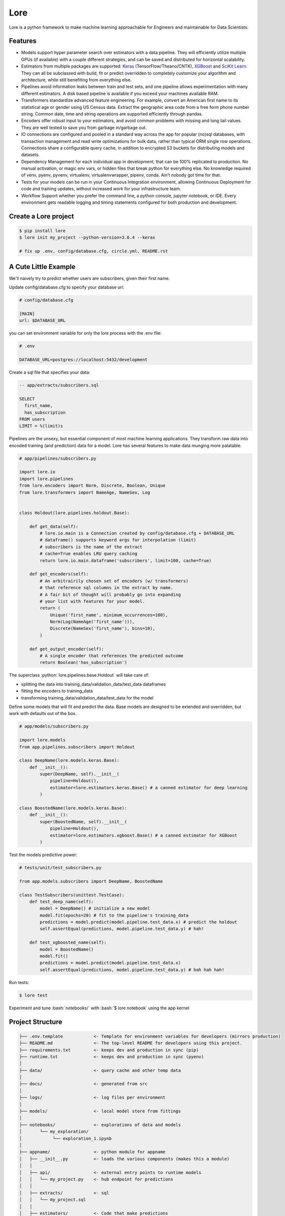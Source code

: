 .. role:: python(code)
   :language: python

.. role:: bash(code)
   :language: bash

======
 Lore
======

|docs| |pypi| |circleci| |mit|

Lore is a python framework to make machine learning approachable for Engineers and maintainable for Data Scientists.

Features
--------

- Models support hyper parameter search over estimators with a data pipeline. They will efficiently utilize multiple GPUs (if available) with a couple different strategies, and can be saved and distributed for horizontal scalability.
- Estimators from multiple packages are supported: `Keras <https://keras.io/>`_ (TensorFlow/Theano/CNTK), `XGBoost <https://https://xgboost.readthedocs.io/>`_ and `SciKit Learn <http://scikit-learn.org/stable/>`_. They can all be subclassed with build, fit or predict overridden to completely customize your algorithm and architecture, while still benefiting from everything else.
- Pipelines avoid information leaks between train and test sets, and one pipeline allows experimentation with many different estimators. A disk based pipeline is available if you exceed your machines available RAM.
- Transformers standardize advanced feature engineering. For example, convert an American first name to its statistical age or gender using US Census data. Extract the geographic area code from a free form phone number string. Common date, time and string operations are supported efficiently through pandas.
- Encoders offer robust input to your estimators, and avoid common problems with missing and long tail values. They are well tested to save you from garbage in/garbage out.
- IO connections are configured and pooled in a standard way across the app for popular (no)sql databases, with transaction management and read write optimizations for bulk data, rather than typical ORM single row operations. Connections share a configurable query cache, in addition to encrypted S3 buckets for distributing models and datasets.
- Dependency Management for each individual app in development, that can be 100% replicated to production. No manual activation, or magic env vars, or hidden files that break python for everything else. No knowledge required of venv, pyenv, pyvenv, virtualenv, virtualenvwrapper, pipenv, conda. Ain’t nobody got time for that.
- Tests for your models can be run in your Continuous Integration environment, allowing Continuous Deployment for code and training updates, without increased work for your infrastructure team.
- Workflow Support whether you prefer the command line, a python console, jupyter notebook, or IDE. Every environment gets readable logging and timing statements configured for both production and development.


|model|

Create a Lore project
--------------------

.. code-block:: bash

  $ pip install lore
  $ lore init my_project --python-version=3.6.4 --keras

  # fix up .env, config/database.cfg, circle.yml, README.rst


A Cute Little Example
---------------------

We'll naively try to predict whether users are subscribers, given their first name.



Update config/database.cfg to specify your database url:

.. code-block:: ini

  # config/database.cfg

  [MAIN]
  url: $DATABASE_URL

you can set environment variable for only the lore process with the .env file:

.. code-block:: bash

  # .env

  DATABASE_URL=postgres://localhost:5432/development


Create a sql file that specifies your data:

.. code-block:: sql

  -- app/extracts/subscribers.sql

  SELECT
    first_name,
    has_subscription
  FROM users
  LIMIT = %(limit)s

Pipelines are the unsexy, but essential component of most machine learning applications. They transform raw data into encoded training (and prediction) data for a model. Lore has several features to make data munging more palatable.

.. code-block:: python

  # app/pipelines/subscribers.py

  import lore.io
  import lore.pipelines
  from lore.encoders import Norm, Discrete, Boolean, Unique
  from lore.transformers import NameAge, NameSex, Log


  class Holdout(lore.pipelines.holdout.Base):

      def get_data(self):
          # lore.io.main is a Connection created by config/database.cfg + DATABASE_URL
          # dataframe() supports keyword args for interpolation (limit)
          # subscribers is the name of the extract
          # cache=True enables LRU query caching
          return lore.io.main.dataframe('subscribers', limit=100, cache=True)

      def get_encoders(self):
          # An arbitrairily chosen set of encoders (w/ transformers)
          # that reference sql columns in the extract by name.
          # A fair bit of thought will probably go into expanding
          # your list with features for your model.
          return (
              Unique('first_name', minimum_occurrences=100),
              Norm(Log(NameAge('first_name'))),
              Discrete(NameSex('first_name'), bins=10),
          )

      def get_output_encoder(self):
          # A single encoder that references the predicted outcome
          return Boolean('has_subscription')


The superclass :python:`lore.pipelines.base.Holdout` will take care of:

- splitting the data into training_data/validation_data/test_data dataframes
- fitting the encoders to training_data
- transforming training_data/validation_data/test_data for the model

Define some models that will fit and predict the data. Base models are designed to be extended and overridden, but work with defaults out of the box.

.. code-block:: python

  # app/models/subscribers.py

  import lore.models
  from app.pipelines.subscribers import Holdout

  class DeepName(lore.models.keras.Base):
      def __init__():
          super(DeepName, self).__init__(
              pipeline=Holdout(),
              estimator=lore.estimators.keras.Base() # a canned estimator for deep learning
          )

  class BoostedName(lore.models.keras.Base):
      def __init__():
          super(BoostedName, self).__init__(
              pipeline=Holdout(),
              estimator=lore.estimators.xgboost.Base() # a canned estimator for XGBoost
          )


Test the models predictive power:

.. code-block:: python

  # tests/unit/test_subscribers.py

  from app.models.subscribers import DeepName, BoostedName

  class TestSubscribers(unittest.TestCase):
      def test_deep_name(self):
          model = DeepName() # initialize a new model
          model.fit(epochs=20) # fit to the pipeline's training_data
          predictions = model.predict(model.pipeline.test_data.x) # predict the holdout
          self.assertEqual(predictions, model.pipeline.test_data.y) # hah!

      def test_xgboosted_name(self):
          model = BoostedName()
          model.fit()
          predictions = model.predict(model.pipeline.test_data.x)
          self.assertEqual(predictions, model.pipeline.test_data.y) # hah hah hah!

Run tests:

.. code-block:: bash

  $ lore test

Experiment and tune :bash:`notebooks/` with :bash:`$ lore notebook` using the app kernel


Project Structure
-----------------

.. code-block::

  ├── .env.template            <- Template for environment variables for developers (mirrors production)
  ├── README.md                <- The top-level README for developers using this project.
  ├── requirements.txt         <- keeps dev and production in sync (pip)
  ├── runtime.txt              <- keeps dev and production in sync (pyenv)
  │
  ├── data/                    <- query cache and other temp data
  │
  ├── docs/                    <- generated from src
  │
  ├── logs/                    <- log files per environment
  │
  ├── models/                  <- local model store from fittings
  │
  ├── notebooks/               <- explorations of data and models
  │       └── my_exploration/
  │            └── exploration_1.ipynb
  │
  ├── appname/                 <- python module for appname
  │   ├── __init__.py          <- loads the various components (makes this a module)
  │   │
  │   ├── api/                 <- external entry points to runtime models
  │   │   └── my_project.py    <- hub endpoint for predictions
  │   │
  │   ├── extracts/            <- sql
  │   │   └── my_project.sql
  │   │
  │   ├── estimators/          <- Code that make predictions
  │   │   └── my_project.py    <- Keras/XGBoost implementations
  │   │
  │   ├── models/              <- Combine estimator(s) w/ pipeline(s)
  │   │   └── my_project.py
  │   │
  │   └── pipelines/           <- abstractions for processing data
  │       └── my_project.py    <- train/test/split data encoding
  │
  └── tests/
      ├── data/                <- cached queries for fixture data
      ├── models/              <- model store for test runs
      └── unit/                <- unit tests


Modules Overview
================
Lore provides python modules to standardize Machine Learning techniques across multiple libraries.

Core Functionality
------------------
- **lore.models** are compatibility wrappers for your favorite library — `Keras <https://keras.io/>`_, `XGBoost <https://https://xgboost.readthedocs.io/>`_, `SciKit Learn <http://scikit-learn.org/stable/>`_)). They come with reasonable defaults for rough draft training out of the box.
- **lore.pipelines** fetch, encode, and split data into training/test sets for models. A single pipeline will have one Encoder per feature in the model.
- **lore.encoders** operate within Pipelines to transform a single feature into an optimal representation for learning.
- **lore.transformers** provide common operations, like extracting the area code from a free text phone number. They can be chained together inside encoders. They efficiently

Supporting functionality
------------------------
- **lore.io** allows connecting to postgres/redshift and upload/download from s3
- **lore.serializers** persist models with their pipelines and encoders (and get them back again)
- **lore.stores** save intermediate data, for reproducibility and efficiency.

Utilities
---------
- **lore.util** has those extra niceties we rewrite in every project, and then some
- **lore.env** takes care of ensuring that all dependencies are correctly installed before running

Features
========

Integrated Libraries
--------------------
Use your favorite library in a lore project, just like you'd use them in any other python project. They'll play nicely together.

- `Keras <https://keras.io/>`_ (TensorFlow/Theano/CNTK) + `Tensorboard <https://www.tensorflow.org/programmers_guide/summaries_and_tensorboard>`_
- `XGBoost <https://https://xgboost.readthedocs.io/>`_
- `SciKit-Learn <http://scikit-learn.org/stable/>`_
- `Jupyter Notebook <http://jupyter.org/>`_
- `Pandas <https://pandas.pydata.org/>`_
- `Numpy <http://www.numpy.org/>`_
- `Matplotlib <https://matplotlib.org/>`_, `ggplot <http://ggplot.yhathq.com/>`_, `plotnine <http://plotnine.readthedocs.io/en/stable/>`_
- `SQLAlchemy <https://www.sqlalchemy.org/>`_, `Psycopg2 <http://initd.org/psycopg/docs/>`_
- Hub

Dev Ops
-------
There are `many ways to manage python dependencies in development and production <http://docs.python-guide.org/en/latest/starting/installation/>`_, and each has it's own pitfalls. Lore codifies a solution that “just works” with lore install, which exactly replicates what will be run in production.

**Python 2 & 3 compatibility**

- pip install lore works regardless of whether your base system python is 2 or 3. Lore projects will always use the version of python specified in their runtime.txt
- Lore projects use the system service manager (upstart on ubuntu) instead of supervisord which requires python 2.

**Heroku_ buildpack compatibility CircleCI_, Domino_ , isc)**

- Lore supports runtime.txt to install and use a consistent version of python 2 or 3 in both development and production.
- lore install automatically manages freezing requirements.txt, using a virtualenv, so pip dependencies are exactly the same in development and production. This includes workarounds to support correctly (not) freezing github packages in requirements.txt

**Environment Specific Configuration**

- Lore supports reading environment variables from .env, for easy per project configuration. We recommend .gitignore .env and checking in a .env.template for developer reference to prevent leaking secrets.
- :python:`logging.getLogger(__name__)` is setup appropriately to console, file and/or syslog depending on environment
- syslog is replicated with structured data to loggly_ in production
- lore.util.timer logs info in development, and records  to librato_ in production
- Exception handling logs stack traces in development and test, but reports to rollbar_ in production
- lore console interactive python shell is color coded to prevent environmental confusion

**Multiple concurrent project compatibility**

- Lore manages a distinct python virtualenv for each project, which can be installed from scratch in development with lore install

**ISC compatibility**

- The commonly used virtualenvwrapper (and conda) breaks system python utilities, like isc, whenever you're working on a project. Lore works around this by bootstrapping into the appropriate virtualenv only when it is invoked by the developer.

**Binary library installation for MAXIMUM SPEED**

- Lore can build *tensorflow* from source when it is listed in requirements for development machines, which results in a 2-3x runtime training performance increase. Use lore install --native
- Lore also compiles *xgboost* on OS X with gcc-5 instead of clang to enable automatic parallelization

Lore Library
------------

**IO**

- :python:`lore.io.connection.Connection.select()` and :python:`Connection.dataframe()` can be automatically LRU cached to disk
- :python:`Connection` supports python %(name)s variable replacement in SQL
- :python:`Connection` statements are always annotated with metadata for pgHero
- :python:`Connection` is lazy, for fast startup, and avoids bootup errors in development with low connectivity
- :python:`Connection` supports multiple concurrent database connections

**Serialization**

- Lore serializers provide environment aware S3 distribution for keras/xgboost/scikit models
- Coming soon: heroku buildpack support for serialized models to marry the appropriate code for repeatable and deploys that can be safely rolled back

**Caching**

- Lore provides mulitple configurable cache types, RAM, Disk, coming soon: MemCached & Redis
- Disk cache is tested with pandas to avoid pitfalls encountered serializing w/ csv, h5py, pickle

**Encoders**

- Unique
- Discrete
- Quantile
- Norm

**Transformers**

- AreaCode
- EmailDomain
- NameAge
- NameSex
- NamePopulation
- NameFamilial

**Base Models**

- Abstract base classes for keras, xgboost, and scikit
  - inheriting class to define data(), encoders(), output_encoder(), benchmark()
  - multiple inheritance from custom base class w/ specific ABC for library
- provides hyper parameter optimization

**Fitting**

- Each call to Model.fit() saves the resulting model, along with the params to fit, epoch checkpoints and the resulting statistics, that can be reloaded, or uploaded with a Serializer

**Keras/Tensorflow**

- tensorboard support out of the box with tensorboard --logdir=models
- lore cleans up tensorflow before process exit to prevent spurious exceptions
- lore serializes Keras 2.0 models with extra care, to avoid several bugs (some that only appear at scale)
- ReloadBest callback early stops training on val_loss increase, and reloads the best epoch

**Utils**

- :python:`lore.util.timer` context manager writes to the log in development or librato in production*
- :python:`lore.util.timed` is a decorator for recording function execution wall time

Commands
--------

.. code-block:: bash

  $ lore server  #  start an api process
  $ lore console  # launch a console in your virtual env
  $ lore notebook  # launch jupyter notebook in your virtual env
  $ lore fit MODEL  #  train the model
  $ lore generate [scaffold, model, estimator, pipeline, notebook, test] NAME
  $ lore init [project]  #  create file structure
  $ lore install  #  setup dependencies in virtualenv
  $ lore test  #  make sure the project is in working order
  $ lore pip  #  launch pip in your virtual env
  $ lore python  # launch python in your virtual env


.. |docs| image:: https://readthedocs.org/projects/lore-machine-learning/badge/?version=latest
    :alt: Documentation Status
    :scale: 100%
    :target: http://lore-machine-learning.readthedocs.io/en/latest/?badge=latest
.. |pypi| image:: https://badge.fury.io/py/lore.svg
    :alt: Pip Package Status
    :scale: 100%
    :target: https://pypi.python.org/pypi/lore
.. |circleci| image:: https://circleci.com/gh/instacart/lore.png?style=shield&circle-token=54008e55ae13a0fa354203d13e7874c5efcb19a2
    :alt: Build Status
    :scale: 100%
    :target: https://circleci.com/gh/instacart/lore
.. |mit| image:: https://img.shields.io/badge/License-MIT-blue.svg
    :alt: MIT License
    :scale: 100%
    :target: https://opensource.org/licenses/MIT
.. |model| image:: https://raw.githubusercontent.com/instacart/lore/master/docs/images/model.png
    :alt: Anatomy of a lore model throughout its lifecycle
    :scale: 100%
    :target: http://lore-machine-learning.readthedocs.io/en/latest/
    
.. _Heroku: https://heroku.com/
.. _CircleCI: https://circleci.com/
.. _Domino: https://www.dominodatalab.com/
.. _loggly: https://www.loggly.com/
.. _librato: https://www.librato.com/
.. _rollbar: https://rollbar.com/
